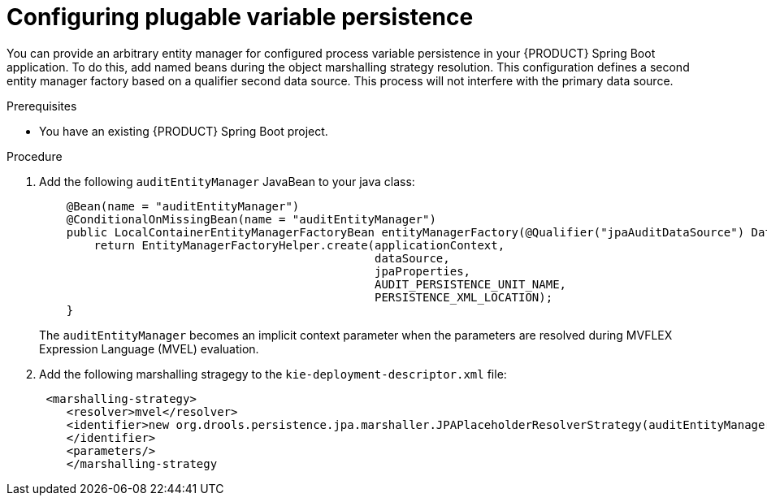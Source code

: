 [id='spring-boot-persistence-proc_{context}']
= Configuring plugable variable persistence

You can provide an arbitrary entity manager for configured process variable persistence in your {PRODUCT} Spring Boot application. To do this, add named beans during the object marshalling strategy resolution. This configuration defines a second entity manager factory based on a qualifier second data source. This process will not interfere with the primary data source.

.Prerequisites

* You have an existing {PRODUCT} Spring Boot project.

.Procedure

. Add the following `auditEntityManager` JavaBean to your java class:
+
[source]
----
    @Bean(name = "auditEntityManager")
    @ConditionalOnMissingBean(name = "auditEntityManager")
    public LocalContainerEntityManagerFactoryBean entityManagerFactory(@Qualifier("jpaAuditDataSource") DataSource dataSource, JpaProperties jpaProperties) {
        return EntityManagerFactoryHelper.create(applicationContext,
                                                 dataSource,
                                                 jpaProperties,
                                                 AUDIT_PERSISTENCE_UNIT_NAME,
                                                 PERSISTENCE_XML_LOCATION);
    }
----
The `auditEntityManager` becomes an implicit context parameter when the parameters are resolved during MVFLEX Expression Language (MVEL) evaluation.

. Add the following marshalling stragegy to the `kie-deployment-descriptor.xml` file:
+
[source]
----
 <marshalling-strategy>
    <resolver>mvel</resolver>
    <identifier>new org.drools.persistence.jpa.marshaller.JPAPlaceholderResolverStrategy(auditEntityManager)
    </identifier>
    <parameters/>
    </marshalling-strategy
----
